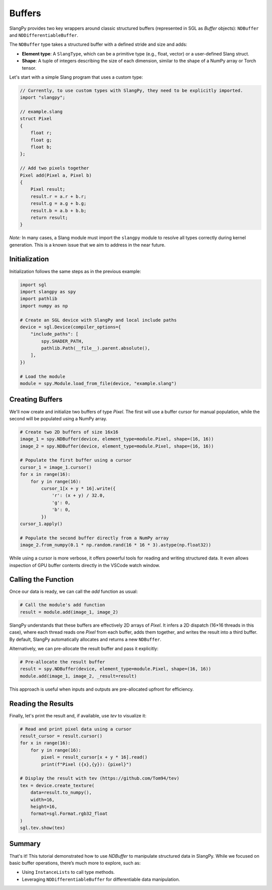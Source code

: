 Buffers
=======

SlangPy provides two key wrappers around classic structured buffers (represented in SGL as `Buffer` objects): ``NDBuffer`` and ``NDDifferentiableBuffer``.

The ``NDBuffer`` type takes a structured buffer with a defined stride and size and adds:

- **Element type**: A ``SlangType``, which can be a primitive type (e.g., float, vector) or a user-defined Slang struct.  
- **Shape**: A tuple of integers describing the size of each dimension, similar to the shape of a NumPy array or Torch tensor.

Let's start with a simple Slang program that uses a custom type:

.. code-block::

    // Currently, to use custom types with SlangPy, they need to be explicitly imported.
    import "slangpy";

    // example.slang
    struct Pixel
    {
        float r;
        float g;
        float b;
    };

    // Add two pixels together
    Pixel add(Pixel a, Pixel b)
    {
        Pixel result;
        result.r = a.r + b.r;
        result.g = a.g + b.g;
        result.b = a.b + b.b;
        return result;
    }

*Note:* In many cases, a Slang module must import the ``slangpy`` module to resolve all types correctly during kernel generation. This is a known issue that we aim to address in the near future.

Initialization
--------------

Initialization follows the same steps as in the previous example:

.. code-block:: python

    import sgl
    import slangpy as spy
    import pathlib
    import numpy as np

    # Create an SGL device with SlangPy and local include paths
    device = sgl.Device(compiler_options={
        "include_paths": [
            spy.SHADER_PATH,
            pathlib.Path(__file__).parent.absolute(),
        ],
    })

    # Load the module
    module = spy.Module.load_from_file(device, "example.slang")

Creating Buffers
----------------

We'll now create and initialize two buffers of type `Pixel`. The first will use a buffer cursor for manual population, while the second will be populated using a NumPy array.

.. code-block:: python

    # Create two 2D buffers of size 16x16
    image_1 = spy.NDBuffer(device, element_type=module.Pixel, shape=(16, 16))
    image_2 = spy.NDBuffer(device, element_type=module.Pixel, shape=(16, 16))

    # Populate the first buffer using a cursor
    cursor_1 = image_1.cursor()
    for x in range(16):
        for y in range(16):      
            cursor_1[x + y * 16].write({
                'r': (x + y) / 32.0,
                'g': 0,
                'b': 0,
            })
    cursor_1.apply()

    # Populate the second buffer directly from a NumPy array
    image_2.from_numpy(0.1 * np.random.rand(16 * 16 * 3).astype(np.float32))

While using a cursor is more verbose, it offers powerful tools for reading and writing structured data. It even allows inspection of GPU buffer contents directly in the VSCode watch window.

Calling the Function
--------------------

Once our data is ready, we can call the `add` function as usual:

.. code-block:: python

    # Call the module's add function
    result = module.add(image_1, image_2)

SlangPy understands that these buffers are effectively 2D arrays of `Pixel`. It infers a 2D dispatch (16×16 threads in this case), where each thread reads one `Pixel` from each buffer, adds them together, and writes the result into a third buffer. By default, SlangPy automatically allocates and returns a new ``NDBuffer``.

Alternatively, we can pre-allocate the result buffer and pass it explicitly:

.. code-block:: python

    # Pre-allocate the result buffer
    result = spy.NDBuffer(device, element_type=module.Pixel, shape=(16, 16))
    module.add(image_1, image_2, _result=result)

This approach is useful when inputs and outputs are pre-allocated upfront for efficiency.

Reading the Results
-------------------------------------

Finally, let's print the result and, if available, use `tev` to visualize it:

.. code-block:: python

    # Read and print pixel data using a cursor
    result_cursor = result.cursor()
    for x in range(16):
        for y in range(16):
            pixel = result_cursor[x + y * 16].read()
            print(f"Pixel ({x},{y}): {pixel}")

    # Display the result with tev (https://github.com/Tom94/tev)
    tex = device.create_texture(
        data=result.to_numpy(),
        width=16,
        height=16,
        format=sgl.Format.rgb32_float
    )
    sgl.tev.show(tex)

Summary
-------

That's it! This tutorial demonstrated how to use `NDBuffer` to manipulate structured data in SlangPy. While we focused on basic buffer operations, there’s much more to explore, such as:

- Using ``InstanceLists`` to call type methods.
- Leveraging ``NDDifferentiableBuffer`` for differentiable data manipulation.

